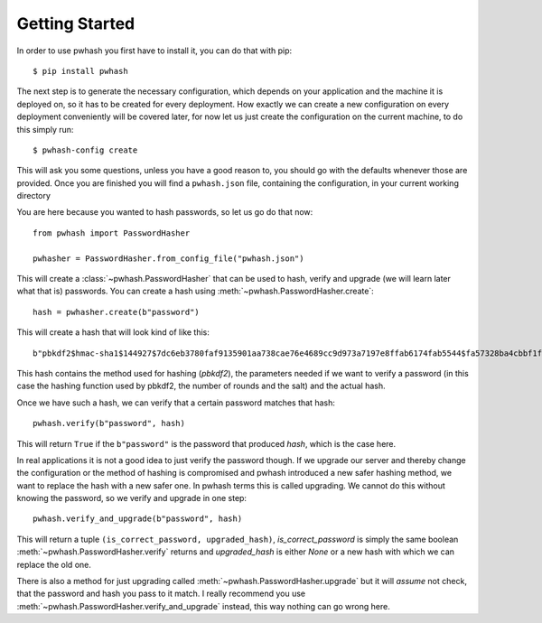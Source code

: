 Getting Started
===============

In order to use pwhash you first have to install it, you can do that with pip::

  $ pip install pwhash

The next step is to generate the necessary configuration, which depends on your
application and the machine it is deployed on, so it has to be created for
every deployment. How exactly we can create a new configuration on every
deployment conveniently will be covered later, for now let us just create the
configuration on the current machine, to do this simply run::

  $ pwhash-config create

This will ask you some questions, unless you have a good reason to, you should
go with the defaults whenever those are provided. Once you are finished you
will find a ``pwhash.json`` file, containing the configuration, in your current
working directory

You are here because you wanted to hash passwords, so let us go do that now::

  from pwhash import PasswordHasher

  pwhasher = PasswordHasher.from_config_file("pwhash.json")


This will create a :class:`~pwhash.PasswordHasher` that can be used to hash,
verify and upgrade (we will learn later what that is) passwords. You can
create a hash using :meth:`~pwhash.PasswordHasher.create`::

  hash = pwhasher.create(b"password")

This will create a hash that will look kind of like this::

  b"pbkdf2$hmac-sha1$144927$7dc6eb3780faf9135901aa738cae76e4689cc9d973a7197e8ffab6174fab5544$fa57328ba4cbbf1f13626b21b19bf5d4ff82d364"

This hash contains the method used for hashing (`pbkdf2`), the parameters
needed if we want to verify a password (in this case the hashing function used
by pbkdf2, the number of rounds and the salt) and the actual hash.

Once we have such a hash, we can verify that a certain password matches that
hash::

  pwhash.verify(b"password", hash)

This will return ``True`` if the ``b"password"`` is the password that produced
`hash`, which is the case here.

In real applications it is not a good idea to just verify the password though.
If we upgrade our server and thereby change the configuration or the method of
hashing is compromised and pwhash introduced a new safer hashing method, we
want to replace the hash with a new safer one. In pwhash terms this is called
upgrading. We cannot do this without knowing the password, so we verify and
upgrade in one step::

  pwhash.verify_and_upgrade(b"password", hash)

This will return a tuple ``(is_correct_password, upgraded_hash)``,
`is_correct_password` is simply the same boolean
:meth:`~pwhash.PasswordHasher.verify` returns and `upgraded_hash` is either
`None` or a new hash with which we can replace the old one.

There is also a method for just upgrading called
:meth:`~pwhash.PasswordHasher.upgrade` but it will *assume* not check, that the
password and hash you pass to it match. I really recommend you use
:meth:`~pwhash.PasswordHasher.verify_and_upgrade` instead, this way nothing can
go wrong here.

